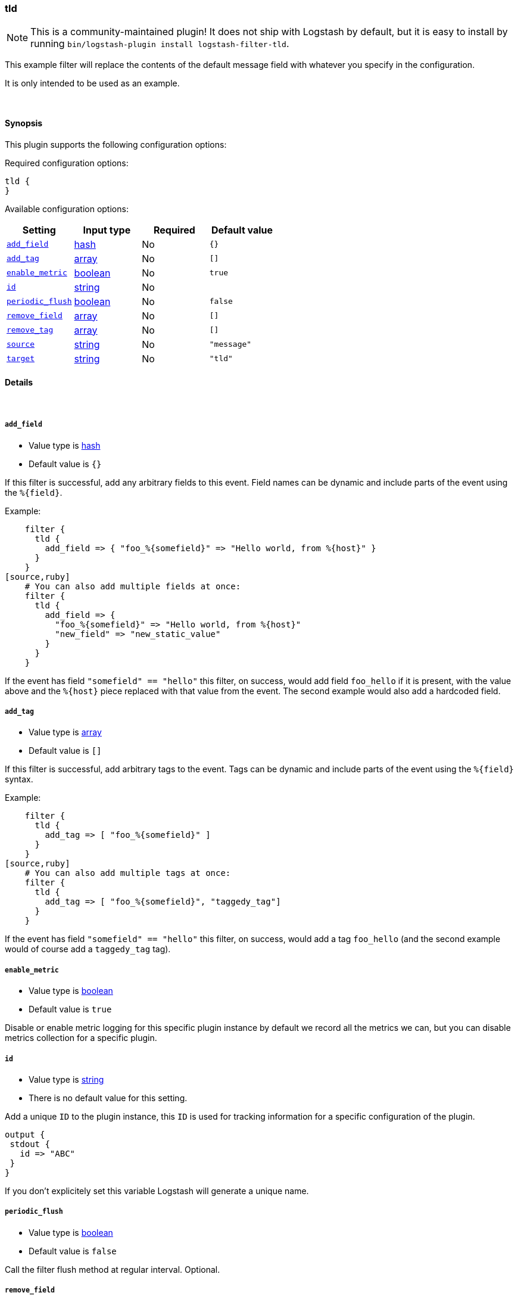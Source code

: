 [[plugins-filters-tld]]
=== tld

NOTE: This is a community-maintained plugin! It does not ship with Logstash by default, but it is easy to install by running `bin/logstash-plugin install logstash-filter-tld`.


This example filter will replace the contents of the default
message field with whatever you specify in the configuration.

It is only intended to be used as an example.

&nbsp;

==== Synopsis

This plugin supports the following configuration options:

Required configuration options:

[source,json]
--------------------------
tld {
}
--------------------------



Available configuration options:

[cols="<,<,<,<m",options="header",]
|=======================================================================
|Setting |Input type|Required|Default value
| <<plugins-filters-tld-add_field>> |<<hash,hash>>|No|`{}`
| <<plugins-filters-tld-add_tag>> |<<array,array>>|No|`[]`
| <<plugins-filters-tld-enable_metric>> |<<boolean,boolean>>|No|`true`
| <<plugins-filters-tld-id>> |<<string,string>>|No|
| <<plugins-filters-tld-periodic_flush>> |<<boolean,boolean>>|No|`false`
| <<plugins-filters-tld-remove_field>> |<<array,array>>|No|`[]`
| <<plugins-filters-tld-remove_tag>> |<<array,array>>|No|`[]`
| <<plugins-filters-tld-source>> |<<string,string>>|No|`"message"`
| <<plugins-filters-tld-target>> |<<string,string>>|No|`"tld"`
|=======================================================================


==== Details

&nbsp;

[[plugins-filters-tld-add_field]]
===== `add_field`

  * Value type is <<hash,hash>>
  * Default value is `{}`

If this filter is successful, add any arbitrary fields to this event.
Field names can be dynamic and include parts of the event using the `%{field}`.

Example:
[source,ruby]
    filter {
      tld {
        add_field => { "foo_%{somefield}" => "Hello world, from %{host}" }
      }
    }
[source,ruby]
    # You can also add multiple fields at once:
    filter {
      tld {
        add_field => {
          "foo_%{somefield}" => "Hello world, from %{host}"
          "new_field" => "new_static_value"
        }
      }
    }

If the event has field `"somefield" == "hello"` this filter, on success,
would add field `foo_hello` if it is present, with the
value above and the `%{host}` piece replaced with that value from the
event. The second example would also add a hardcoded field.

[[plugins-filters-tld-add_tag]]
===== `add_tag`

  * Value type is <<array,array>>
  * Default value is `[]`

If this filter is successful, add arbitrary tags to the event.
Tags can be dynamic and include parts of the event using the `%{field}`
syntax.

Example:
[source,ruby]
    filter {
      tld {
        add_tag => [ "foo_%{somefield}" ]
      }
    }
[source,ruby]
    # You can also add multiple tags at once:
    filter {
      tld {
        add_tag => [ "foo_%{somefield}", "taggedy_tag"]
      }
    }

If the event has field `"somefield" == "hello"` this filter, on success,
would add a tag `foo_hello` (and the second example would of course add a `taggedy_tag` tag).

[[plugins-filters-tld-enable_metric]]
===== `enable_metric`

  * Value type is <<boolean,boolean>>
  * Default value is `true`

Disable or enable metric logging for this specific plugin instance
by default we record all the metrics we can, but you can disable metrics collection
for a specific plugin.

[[plugins-filters-tld-id]]
===== `id`

  * Value type is <<string,string>>
  * There is no default value for this setting.

Add a unique `ID` to the plugin instance, this `ID` is used for tracking
information for a specific configuration of the plugin.

```
output {
 stdout {
   id => "ABC"
 }
}
```

If you don't explicitely set this variable Logstash will generate a unique name.

[[plugins-filters-tld-periodic_flush]]
===== `periodic_flush`

  * Value type is <<boolean,boolean>>
  * Default value is `false`

Call the filter flush method at regular interval.
Optional.

[[plugins-filters-tld-remove_field]]
===== `remove_field`

  * Value type is <<array,array>>
  * Default value is `[]`

If this filter is successful, remove arbitrary fields from this event.
Fields names can be dynamic and include parts of the event using the %{field}
Example:
[source,ruby]
    filter {
      tld {
        remove_field => [ "foo_%{somefield}" ]
      }
    }
[source,ruby]
    # You can also remove multiple fields at once:
    filter {
      tld {
        remove_field => [ "foo_%{somefield}", "my_extraneous_field" ]
      }
    }

If the event has field `"somefield" == "hello"` this filter, on success,
would remove the field with name `foo_hello` if it is present. The second
example would remove an additional, non-dynamic field.

[[plugins-filters-tld-remove_tag]]
===== `remove_tag`

  * Value type is <<array,array>>
  * Default value is `[]`

If this filter is successful, remove arbitrary tags from the event.
Tags can be dynamic and include parts of the event using the `%{field}`
syntax.

Example:
[source,ruby]
    filter {
      tld {
        remove_tag => [ "foo_%{somefield}" ]
      }
    }
[source,ruby]
    # You can also remove multiple tags at once:
    filter {
      tld {
        remove_tag => [ "foo_%{somefield}", "sad_unwanted_tag"]
      }
    }

If the event has field `"somefield" == "hello"` this filter, on success,
would remove the tag `foo_hello` if it is present. The second example
would remove a sad, unwanted tag as well.

[[plugins-filters-tld-source]]
===== `source`

  * Value type is <<string,string>>
  * Default value is `"message"`

Setting the config_name here is required. This is how you
configure this filter from your Logstash config.

filter {
  example {
    message => "My message..."
  }
}

The source field to parse

[[plugins-filters-tld-target]]
===== `target`

  * Value type is <<string,string>>
  * Default value is `"tld"`

The target field to place all the data


